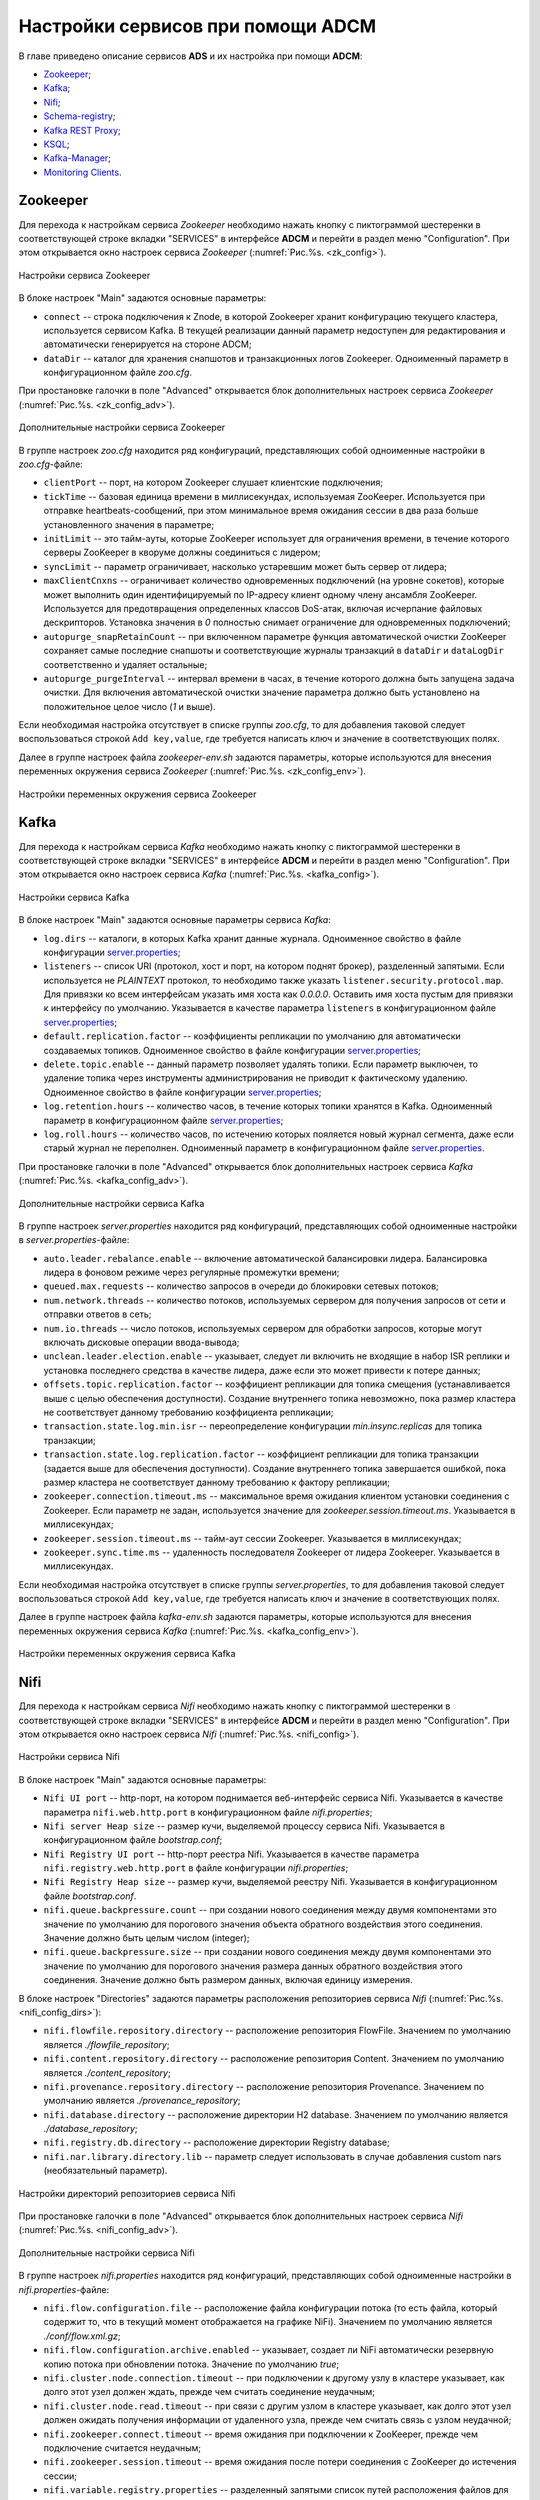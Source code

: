 Настройки сервисов при помощи ADCM
===================================

В главе приведено описание сервисов **ADS** и их настройка при помощи **ADCM**:

+ `Zookeeper`_;
+ `Kafka`_;
+ `Nifi`_;
+ `Schema-registry`_;
+ `Kafka REST Proxy`_;
+ `KSQL`_;
+ `Kafka-Manager`_;
+ `Monitoring Clients`_.


Zookeeper
-------------

Для перехода к настройкам сервиса *Zookeeper* необходимо нажать кнопку с пиктограммой шестеренки в соответствующей строке вкладки "SERVICES" в интерфейсе **ADCM** и перейти в раздел меню "Configuration". При этом открывается окно настроек сервиса *Zookeeper* (:numref:`Рис.%s. <zk_config>`).

.. _zk_config:

.. figure:: ../Install/imgs/zk_config.png
   :align: center

   Настройки сервиса Zookeeper


В блоке настроек "Main" задаются основные параметры:

* ``connect`` -- строка подключения к Znode, в которой Zookeeper хранит конфигурацию текущего кластера, используется сервисом Kafka. В текущей реализации данный параметр недоступен для редактирования и автоматически генерируется на стороне ADCM;

* ``dataDir`` -- каталог для хранения снапшотов и транзакционных логов Zookeeper. Одноименный параметр в конфигурационном файле *zoo.cfg*.

При простановке галочки в поле "Advanced" открывается блок дополнительных настроек сервиса *Zookeeper* (:numref:`Рис.%s. <zk_config_adv>`).

.. _zk_config_adv:

.. figure:: ../Install/imgs/zk_config_adv.png
   :align: center

   Дополнительные настройки сервиса Zookeeper

В группе настроек *zoo.cfg* находится ряд конфигураций, представляющих собой одноименные настройки в *zoo.cfg*-файле:

* ``clientРort`` -- порт, на котором Zookeeper слушает клиентские подключения;

* ``tickTime`` -- базовая единица времени в миллисекундах, используемая ZooKeeper. Используется при отправке heartbeats-сообщений, при этом минимальное время ожидания сессии в два раза больше установленного значения в параметре;

* ``initLimit`` -- это тайм-ауты, которые ZooKeeper использует для ограничения времени, в течение которого серверы ZooKeeper в кворуме должны соединиться с лидером;

* ``syncLimit`` -- параметр ограничивает, насколько устаревшим может быть сервер от лидера;

* ``maxClientCnxns`` -- ограничивает количество одновременных подключений (на уровне сокетов), которые может выполнить один идентифицируемый по IP-адресу клиент одному члену ансамбля ZooKeeper. Используется для предотвращения определенных классов DoS-атак, включая исчерпание файловых дескрипторов. Установка значения в *0* полностью снимает ограничение для одновременных подключений;

* ``autopurge_snapRetainCount`` -- при включенном параметре функция автоматической очистки ZooKeeper сохраняет самые последние снапшоты и соответствующие журналы транзакций в ``dataDir`` и ``dataLogDir`` соответственно и удаляет остальные;

* ``autopurge_purgeInterval`` -- интервал времени в часах, в течение которого должна быть запущена задача очистки. Для включения автоматической очистки значение параметра должно быть установлено на положительное целое число (*1* и выше).

Если необходимая настройка отсутствует в списке группы *zoo.cfg*, то для добавления таковой следует воспользоваться строкой ``Add key,value``, где требуется написать ключ и значение в соответствующих полях.

Далее в группе настроек файла *zookeeper-env.sh* задаются параметры, которые используются для внесения переменных окружения сервиса *Zookeeper* (:numref:`Рис.%s. <zk_config_env>`).

.. _zk_config_env:

.. figure:: ../Install/imgs/zk_config_env.png
   :align: center

   Настройки переменных окружения сервиса Zookeeper


Kafka
--------

Для перехода к настройкам сервиса *Kafka* необходимо нажать кнопку с пиктограммой шестеренки в соответствующей строке вкладки "SERVICES" в интерфейсе **ADCM** и перейти в раздел меню "Configuration". При этом открывается окно настроек сервиса *Kafka* (:numref:`Рис.%s. <kafka_config>`).

.. _kafka_config:

.. figure:: ../Install/imgs/kafka_config.png
   :align: center

   Настройки сервиса Kafka


В блоке настроек "Main" задаются основные параметры сервиса *Kafka*:

* ``log.dirs`` -- каталоги, в которых Kafka хранит данные журнала. Одноименное свойство в файле конфигурации `server.properties <../Config/broker>`_;

* ``listeners`` -- список URI (протокол, хост и порт, на котором поднят брокер), разделенный запятыми. Если используется не *PLAINTEXT*  протокол, то необходимо также указать ``listener.security.protocol.map``. Для привязки ко всем интерфейсам указать имя хоста как *0.0.0.0*. Оставить имя хоста пустым для привязки к интерфейсу по умолчанию. Указывается в качестве параметра ``listeners`` в конфигурационном файле `server.properties <../Config/broker>`_; 

* ``default.replication.factor`` -- коэффициенты репликации по умолчанию для автоматически создаваемых топиков. Одноименное свойство в файле конфигурации `server.properties <../Config/broker>`_;

* ``delete.topic.enable`` -- данный параметр позволяет удалять топики. Если параметр выключен, то удаление топика через инструменты администрирования не приводит к фактическому удалению. Одноименное свойство в файле конфигурации `server.properties <../Config/broker>`_; 

* ``log.retention.hours`` -- количество часов, в течение которых топики хранятся в Kafka. Одноименный параметр в конфигурационном файле `server.properties <../Config/broker>`_;

* ``log.roll.hours`` -- количество часов, по истечению которых пояляется новый журнал сегмента, даже если старый журнал не переполнен. Одноименный параметр в конфигурационном файле `server.properties <../Config/broker>`_.

При простановке галочки в поле "Advanced" открывается блок дополнительных настроек сервиса *Kafka* (:numref:`Рис.%s. <kafka_config_adv>`).

.. _kafka_config_adv:

.. figure:: ../Install/imgs/kafka_config_adv.png
   :align: center

   Дополнительные настройки сервиса Kafka

В группе настроек *server.properties* находится ряд конфигураций, представляющих собой одноименные настройки в *server.properties*-файле:

* ``auto.leader.rebalance.enable`` -- включение автоматической балансировки лидера. Балансировка лидера в фоновом режиме через регулярные промежутки времени;

* ``queued.max.requests`` -- количество запросов в очереди до блокировки сетевых потоков;

* ``num.network.threads`` -- количество потоков, используемых сервером для получения запросов от сети и отправки ответов в сеть;

* ``num.io.threads`` -- число потоков, используемых сервером для обработки запросов, которые могут включать дисковые операции ввода-вывода;

* ``unclean.leader.election.enable`` -- указывает, следует ли включить не входящие в набор ISR реплики и установка последнего средства в качестве лидера, даже если это может привести к потере данных;

* ``offsets.topic.replication.factor`` -- коэффициент репликации для топика смещения (устанавливается выше с целью обеспечения доступности). Создание внутреннего топика невозможно, пока размер кластера не соответствует данному требованию коэффициента репликации;

* ``transaction.state.log.min.isr`` -- переопределение конфигурации *min.insync.replicas* для топика транзакции;

* ``transaction.state.log.replication.factor`` -- коэффициент репликации для топика транзакции (задается выше для обеспечения доступности). Создание внутреннего топика завершается ошибкой, пока размер кластера не соответствует данному требованию к фактору репликации;

* ``zookeeper.connection.timeout.ms`` -- максимальное время ожидания клиентом установки соединения с Zookeeper. Если параметр не задан, используется значение для *zookeeper.session.timeout.ms*. Указывается в миллисекундах;

* ``zookeeper.session.timeout.ms`` -- тайм-аут сессии Zookeeper. Указывается в миллисекундах;

* ``zookeeper.sync.time.ms`` -- удаленность последователя Zookeeper от лидера Zookeeper. Указывается в миллисекундах.

Если необходимая настройка отсутствует в списке группы *server.properties*, то для добавления таковой следует воспользоваться строкой ``Add key,value``, где требуется написать ключ и значение в соответствующих полях.

Далее в группе настроек файла *kafka-env.sh* задаются параметры, которые используются для внесения переменных окружения сервиса *Kafka* (:numref:`Рис.%s. <kafka_config_env>`).

.. _kafka_config_env:

.. figure:: ../Install/imgs/kafka_config_env.png
   :align: center

   Настройки переменных окружения сервиса Kafka


Nifi
--------

Для перехода к настройкам сервиса *Nifi* необходимо нажать кнопку с пиктограммой шестеренки в соответствующей строке вкладки "SERVICES" в интерфейсе **ADCM** и перейти в раздел меню "Configuration". При этом открывается окно настроек сервиса *Nifi* (:numref:`Рис.%s. <nifi_config>`).

.. _nifi_config:

.. figure:: ../Install/imgs/nifi_config.png
   :align: center

   Настройки сервиса Nifi


В блоке настроек "Main" задаются основные параметры:

* ``Nifi UI port`` -- http-порт, на котором поднимается веб-интерфейс сервиса Nifi. Указывается в качестве параметра ``nifi.web.http.port`` в конфигурационном файле *nifi.properties*;

* ``Nifi server Heap size`` -- размер кучи, выделяемой процессу сервиса Nifi. Указывается в конфигурационном файле *bootstrap.conf*;

* ``Nifi Registry UI port`` -- http-порт реестра Nifi. Указывается в качестве параметра ``nifi.registry.web.http.port`` в файле конфигурации *nifi.properties*;

* ``Nifi Registry Heap size`` -- размер кучи, выделяемой реестру Nifi. Указывается в конфигурационном файле *bootstrap.conf*.

* ``nifi.queue.backpressure.count`` -- при создании нового соединения между двумя компонентами это значение по умолчанию для порогового значения объекта обратного воздействия этого соединения. Значение должно быть целым числом (integer);

* ``nifi.queue.backpressure.size`` -- при создании нового соединения между двумя компонентами это значение по умолчанию для порогового значения размера данных обратного воздействия этого соединения. Значение должно быть размером данных, включая единицу измерения.

В блоке настроек "Directories" задаются параметры расположения репозиториев сервиса *Nifi* (:numref:`Рис.%s. <nifi_config_dirs>`):

* ``nifi.flowfile.repository.directory`` -- расположение репозитория FlowFile. Значением по умолчанию является *./flowfile_repository*;

* ``nifi.content.repository.directory`` -- расположение репозитория Content. Значением по умолчанию является *./content_repository*;

* ``nifi.provenance.repository.directory`` -- расположение репозитория Provenance. Значением по умолчанию является *./provenance_repository*;

* ``nifi.database.directory`` -- расположение директории H2 database. Значением по умолчанию является *./database_repository*;

* ``nifi.registry.db.directory`` -- расположение директории Registry database;

* ``nifi.nar.library.directory.lib`` -- параметр следует использовать в случае добавления custom nars (необязательный параметр).

.. _nifi_config_dirs:

.. figure:: ../Install/imgs/nifi_config_dirs.png
   :align: center

   Настройки директорий репозиториев сервиса Nifi

При простановке галочки в поле "Advanced" открывается блок дополнительных настроек сервиса *Nifi* (:numref:`Рис.%s. <nifi_config_adv>`).

.. _nifi_config_adv:

.. figure:: ../Install/imgs/nifi_config_adv.png
   :align: center

   Дополнительные настройки сервиса Nifi

В группе настроек *nifi.properties* находится ряд конфигураций, представляющих собой одноименные настройки в *nifi.properties*-файле:

* ``nifi.flow.configuration.file`` -- расположение файла конфигурации потока (то есть файла, который содержит то, что в текущий момент отображается на графике NiFi). Значением по умолчанию является *./conf/flow.xml.gz*;

* ``nifi.flow.configuration.archive.enabled`` -- указывает, создает ли NiFi автоматически резервную копию потока при обновлении потока. Значение по умолчанию *true*;

* ``nifi.cluster.node.connection.timeout`` -- при подключении к другому узлу в кластере указывает, как долго этот узел должен ждать, прежде чем считать соединение неудачным;

* ``nifi.cluster.node.read.timeout`` -- при связи с другим узлом в кластере указывает, как долго этот узел должен ожидать получения информации от удаленного узла, прежде чем считать связь с узлом неудачной;

* ``nifi.zookeeper.connect.timeout`` -- время ожидания при подключении к ZooKeeper, прежде чем подключение считается неудачным;

* ``nifi.zookeeper.session.timeout`` -- время ожидания после потери соединения с ZooKeeper до истечения сессии;

* ``nifi.variable.registry.properties`` -- разделенный запятыми список путей расположения файлов для одного или нескольких файлов индивидуальных свойств.

Далее в группе настроек файла *nifi-env.sh* задаются параметры, которые используются для внесения переменных окружения сервиса *Nifi* (:numref:`Рис.%s. <nifi_config_env>`).

.. _nifi_config_env:

.. figure:: ../Install/imgs/nifi_config_env.png
   :align: center

   Настройки переменных окружения сервиса Nifi

В группе настроек *Nifi-Registry Flow Persistence Provider* находятся конфигурации потоков сервиса *Nifi* (:numref:`Рис.%s. <nifi_reg_config_adv>`):

* ``Flow Persistence Provider Type`` -- ;

* ``Flow Storage Directory`` -- директория хранения потока.

.. _nifi_reg_config_adv:

.. figure:: ../Install/imgs/nifi_reg_config_adv.png
   :align: center

   Настройки Nifi-Registry Flow Persistence Provider
   

Далее в группе настроек файла *nifi-registry-env.sh* задаются параметры, которые используются для внесения переменных окружения сервиса *Nifi Regisrtry* (:numref:`Рис.%s. <nifi_reg_config_env>`).

.. _nifi_reg_config_env:

.. figure:: ../Install/imgs/nifi_reg_config_env.png
   :align: center

   Настройки переменных окружения сервиса Nifi Registry



Schema-registry
-----------------

Для перехода к настройкам сервиса *schema-registry* необходимо нажать кнопку с пиктограммой шестеренки в соответствующей строке вкладки "SERVICES" и перейти в раздел меню "Configuration". При этом открывается окно настроек сервиса *schema-registry* (:numref:`Рис.%s. <schemaR_config>`).

.. _schemaR_config:

.. figure:: ../Install/imgs/schemaR_config.png
   :align: center

   Настройки сервиса Schema-registry

В блоке настроек "Main" задаются следующие параметры:

* ``schema_registry_heap_opts`` -- размер кучи, выделяемoй процессу *schema-registry*. Указывается в качестве параметра ``SCHEMA_REGISTRY_HEAP_OPTS`` в файле *schema-registry-env.sh*;

* ``schema_registry_listener_port`` -- порт, который слушает *schema-registry*. Указывается в качестве параметра ``listeners`` в конфигурационном файле *schema-registry.properties*;
      
* ``schema_registry_jmx_port`` -- порт, по которому *schema-registry* отдает jmx-метрики. Указывается в качестве параметра ``JMX_PORT`` в файле *schema-registry-env.sh*.



Kafka REST Proxy
-----------------

Для перехода к настройкам сервиса *Kafka REST Proxy* необходимо нажать кнопку с пиктограммой шестеренки в соответствующей строке вкладки "SERVICES" и перейти в раздел меню "Configuration". При этом открывается окно настроек сервиса *Kafka REST Proxy* (:numref:`Рис.%s. <rest_config>`).

.. _rest_config:

.. figure:: ../Install/imgs/rest_config.png
   :align: center

   Настройки сервиса Kafka REST Proxy

В блоке настроек "Main" задаются следующие параметры:

* ``rest_heap_opts`` -- размер кучи, выделяемoй процессу Kafka REST Proxy. Указывается в качестве параметра ``KAFKAREST_HEAP_OPTS`` в файле *kafka-rest-env.sh*;

* ``rest_listener_port`` -- порт, который слушает REST Proxy. Указывается в качестве параметра ``listeners`` в конфигурационном файле *kafka-rest.properties*;

* ``rest_jmx_port`` -- порт, по которому Kafka REST Proxy отдает jmx-метрики. Указывается в качестве параметра ``JMX_PORT`` в файле *kafka-rest-env.sh*.



KSQL
------

Для перехода к настройкам сервиса *KSQL* необходимо нажать кнопку с пиктограммой шестеренки в соответствующей строке вкладки "SERVICES" и перейти в раздел меню "Configuration". При этом открывается окно настроек сервиса *KSQL* (:numref:`Рис.%s. <ksql_config>`).

.. _ksql_config:

.. figure:: ../Install/imgs/ksql_config.png
   :align: center

   Настройки сервиса KSQL

В блоке настроек "Main" задаются следующие параметры:

* ``ksql_heap_opts`` -- размер кучи, выделяемoй процессу KSQL. Указывается в качестве параметра ``KSQL_HEAP_OPTS`` в файле *ksql-env.sh*;

* ``ksql_server_listener_port`` -- порт, который слушает сервер KSQL. Указывается в качестве параметра ``listeners`` в конфигурационном файле *ksql-server.properties*.



Kafka-Manager
---------------

Для перехода к настройкам сервиса *Kafka-Manager* необходимо нажать кнопку с пиктограммой шестеренки в соответствующей строке вкладки "SERVICES" и перейти в раздел меню "Configuration". При этом открывается окно настроек сервиса *Kafka-Manager* (:numref:`Рис.%s. <manager_config>`).

.. _manager_config:

.. figure:: ../Install/imgs/manager_config.png
   :align: center

   Настройки сервиса Kafka-Manager

В блоке настроек "Main" задается следующий параметр:

* ``manager_port`` -- порт, на котором поднимается Kafka-Manager. Указывается в файле *kafka-manager-env.sh*.


Monitoring Clients
---------------------

Для перехода к настройкам сервиса *monitoring clients* необходимо нажать кнопку с пиктограммой шестеренки в соответствующей строке вкладки "SERVICES" и перейти в раздел меню "Configuration". При этом открывается окно конфигурации сервиса *monitoring clients* (:numref:`Рис.%s. <mc_config>`).

.. _mc_config:

.. figure:: ../Install/imgs/mc_config.png
   :align: center

   Окно конфигурации сервиса Monitoring Clients

В блоке настроек "Advanced" задаются следующие расширенные параметры:

* ``kafka_dashboard`` -- файл в формате *json*, содержайщий дашборд с метриками сервиса Kafka. Шаблонизируется и отправляется в Grafana;

* ``nifi_dashboard`` -- файл в формате *json*, содержайщий дашборд с метриками сервиса Nifi. Шаблонизируется и отправляется в Grafana;

* ``kafka_metrics`` -- файл в формате *yaml*, который в дальнейшем шаблонизируется. Включает в себя *jmx*-метрики брокеров Kafka.


